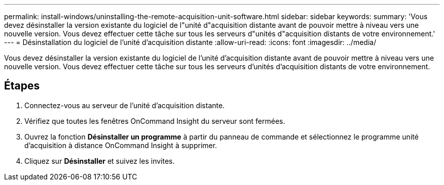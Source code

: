 ---
permalink: install-windows/uninstalling-the-remote-acquisition-unit-software.html 
sidebar: sidebar 
keywords:  
summary: 'Vous devez désinstaller la version existante du logiciel de l"unité d"acquisition distante avant de pouvoir mettre à niveau vers une nouvelle version. Vous devez effectuer cette tâche sur tous les serveurs d"unités d"acquisition distants de votre environnement.' 
---
= Désinstallation du logiciel de l'unité d'acquisition distante
:allow-uri-read: 
:icons: font
:imagesdir: ../media/


[role="lead"]
Vous devez désinstaller la version existante du logiciel de l'unité d'acquisition distante avant de pouvoir mettre à niveau vers une nouvelle version. Vous devez effectuer cette tâche sur tous les serveurs d'unités d'acquisition distants de votre environnement.



== Étapes

. Connectez-vous au serveur de l'unité d'acquisition distante.
. Vérifiez que toutes les fenêtres OnCommand Insight du serveur sont fermées.
. Ouvrez la fonction *Désinstaller un programme* à partir du panneau de commande et sélectionnez le programme unité d'acquisition à distance OnCommand Insight à supprimer.
. Cliquez sur *Désinstaller* et suivez les invites.

